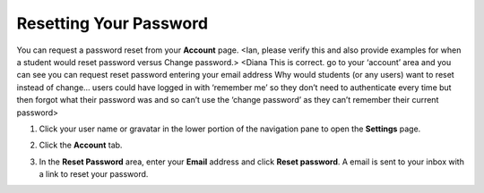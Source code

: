.. _reset-password:

Resetting Your Password
=======================

You can request a password reset from your **Account** page.  <Ian, please verify this and also provide examples for when a student would reset password versus Change password.> <Diana This is correct. go to your ‘account’ area and you can see you can request reset password entering your email address
Why would students (or any users) want to reset instead of change… users could have logged in with ‘remember me’ so they don’t need to authenticate every time but then forgot what their password was and so can’t use the ‘change password’ as they can’t remember their current password>

1. Click your user name or gravatar in the lower portion of the navigation pane to open the **Settings** page.

   .. image:: /img/what_students_do/forgotpassword/profilepic.png
   
2. Click the **Account** tab.

   .. image:: /img/what_students_do/forgotpassword/account.png
   
3. In the **Reset Password** area, enter your **Email** address and click **Reset password**. A email is sent to your inbox with a link to reset your password. 